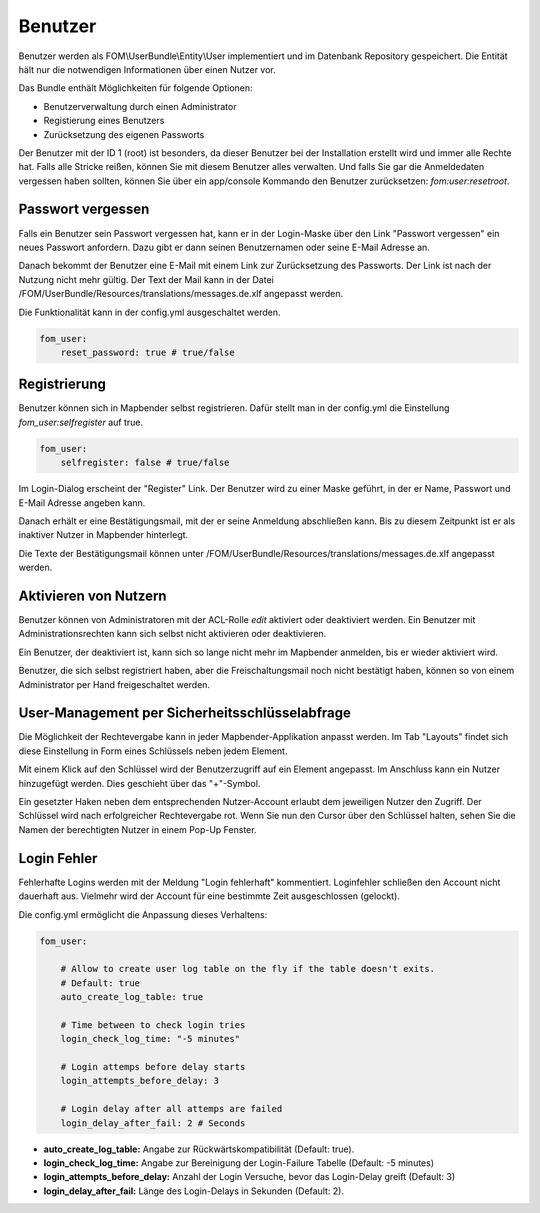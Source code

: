 .. _users_de:

Benutzer
========

Benutzer werden als FOM\\UserBundle\\Entity\\User implementiert und im Datenbank Repository gespeichert. Die Entität hält nur die notwendigen Informationen über einen Nutzer vor.

Das Bundle enthält Möglichkeiten für folgende Optionen:

* Benutzerverwaltung durch einen Administrator
* Registierung eines Benutzers
* Zurücksetzung des eigenen Passworts

Der Benutzer mit der ID 1 (root) ist besonders, da dieser Benutzer bei der Installation erstellt wird und immer alle Rechte hat. Falls alle Stricke reißen, können Sie mit diesem Benutzer alles verwalten. Und falls Sie gar die Anmeldedaten vergessen haben sollten, können Sie über ein app/console Kommando den Benutzer zurücksetzen: *fom:user:resetroot*.


Passwort vergessen
------------------

Falls ein Benutzer sein Passwort vergessen hat, kann er in der Login-Maske über den Link "Passwort vergessen" ein neues Passwort anfordern. Dazu gibt er dann seinen Benutzernamen oder seine E-Mail Adresse an.

.. image:: ../../../../figures/de/fom/user_forgot_password.png

Danach bekommt der Benutzer eine E-Mail mit einem Link zur Zurücksetzung des Passworts. Der Link ist nach der Nutzung nicht mehr gültig. Der Text der Mail kann in der Datei /FOM/UserBundle/Resources/translations/messages.de.xlf angepasst werden.

Die Funktionalität kann in der config.yml ausgeschaltet werden.

.. code-block:: yaml

                fom_user:
                    reset_password: true # true/false


Registrierung
-------------

Benutzer können sich in Mapbender selbst registrieren. Dafür stellt man in der config.yml die Einstellung *fom_user:selfregister* auf true.

.. code-block:: yaml

                fom_user:
                    selfregister: false # true/false

Im Login-Dialog erscheint der "Register" Link. Der Benutzer wird zu einer Maske geführt, in der er Name, Passwort und E-Mail Adresse angeben kann.

.. image:: ../../../../figures/de/fom/user_self_register.png

Danach erhält er eine Bestätigungsmail, mit der er seine Anmeldung abschließen kann. Bis zu diesem Zeitpunkt ist er als inaktiver Nutzer in Mapbender hinterlegt.

Die Texte der Bestätigungsmail können unter /FOM/UserBundle/Resources/translations/messages.de.xlf angepasst werden.


Aktivieren von Nutzern
----------------------

Benutzer können von Administratoren mit der ACL-Rolle *edit* aktiviert oder deaktiviert werden. Ein Benutzer mit Administrationsrechten kann sich selbst nicht aktivieren oder deaktivieren.

.. image:: ../../../../figures/de/fom/edit_user_activated.png

Ein Benutzer, der deaktiviert ist, kann sich so lange nicht mehr im Mapbender anmelden, bis er wieder aktiviert wird.

Benutzer, die sich selbst registriert haben, aber die Freischaltungsmail noch nicht bestätigt haben, können so von einem Administrator per Hand freigeschaltet werden.


User-Management per Sicherheitsschlüsselabfrage
-----------------------------------------------

Die Möglichkeit der Rechtevergabe kann in jeder Mapbender-Applikation anpasst werden. Im Tab "Layouts" findet sich diese Einstellung in Form eines Schlüssels neben jedem Element.

Mit einem Klick auf den Schlüssel wird der Benutzerzugriff auf ein Element angepasst. Im Anschluss kann ein Nutzer hinzugefügt werden. Dies geschieht über das "+"-Symbol.

Ein gesetzter Haken neben dem entsprechenden Nutzer-Account erlaubt dem jeweiligen Nutzer den Zugriff. Der Schlüssel wird nach erfolgreicher Rechtevergabe rot. Wenn Sie nun den Cursor über den Schlüssel halten, sehen Sie die Namen der berechtigten Nutzer in einem Pop-Up Fenster.

.. image:: ../../../../figures/de/fom/element_security_key_popup.png


Login Fehler
------------

Fehlerhafte Logins werden mit der Meldung "Login fehlerhaft" kommentiert. Loginfehler schließen den Account nicht dauerhaft aus. Vielmehr wird der Account für eine bestimmte Zeit ausgeschlossen (gelockt).

Die config.yml ermöglicht die Anpassung dieses Verhaltens:

.. code-block:: yaml

   fom_user:

       # Allow to create user log table on the fly if the table doesn't exits.
       # Default: true
       auto_create_log_table: true

       # Time between to check login tries
       login_check_log_time: "-5 minutes"

       # Login attemps before delay starts
       login_attempts_before_delay: 3

       # Login delay after all attemps are failed
       login_delay_after_fail: 2 # Seconds


* **auto_create_log_table:** Angabe zur Rückwärtskompatibilität (Default: true).
* **login_check_log_time:** Angabe zur Bereinigung der Login-Failure Tabelle (Default: -5 minutes)
* **login_attempts_before_delay:** Anzahl der Login Versuche, bevor das Login-Delay greift (Default: 3)
* **login_delay_after_fail:** Länge des Login-Delays in Sekunden (Default: 2).
